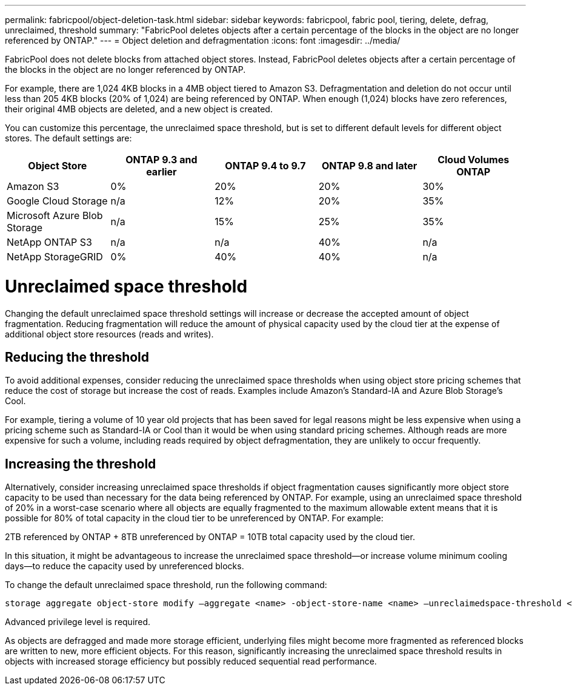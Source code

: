 ---
permalink: fabricpool/object-deletion-task.html
sidebar: sidebar
keywords: fabricpool, fabric pool, tiering, delete, defrag, unreclaimed, threshold
summary: "FabricPool deletes objects after a certain percentage of the blocks in the object are no longer referenced by ONTAP."
---
= Object deletion and defragmentation
:icons: font
:imagesdir: ../media/

[.lead]
FabricPool does not delete blocks from attached object stores. Instead, FabricPool deletes objects
after a certain percentage of the blocks in the object are no longer referenced by ONTAP.

For example, there are 1,024 4KB blocks in a 4MB object tiered to Amazon S3. Defragmentation and
deletion do not occur until less than 205 4KB blocks (20% of 1,024) are being referenced by ONTAP.
When enough (1,024) blocks have zero references, their original 4MB objects are deleted, and a new
object is created.

You can customize this percentage, the unreclaimed space threshold, but is set to different default levels for different object stores. The default settings are:

|===
h| Object Store h| ONTAP 9.3 and earlier h| ONTAP 9.4 to 9.7 h| ONTAP 9.8 and later h| Cloud Volumes ONTAP
a| Amazon S3 a| 0% a| 20% a| 20% a| 30%
a| Google Cloud Storage a| n/a a| 12% a| 20% a| 35%
a| Microsoft Azure Blob Storage a| n/a a| 15% a| 25% a| 35%
a| NetApp ONTAP S3 a| n/a a| n/a a| 40% a| n/a
a| NetApp StorageGRID a| 0% a| 40% a| 40% a| n/a
|===

= Unreclaimed space threshold
Changing the default unreclaimed space threshold settings will increase or decrease the accepted amount of object fragmentation. Reducing fragmentation will reduce the amount of physical capacity used by the cloud tier at the expense of additional object store resources (reads and writes).

== Reducing the threshold
To avoid additional expenses, consider reducing the unreclaimed space thresholds when using object
store pricing schemes that reduce the cost of storage but increase the cost of reads. Examples include Amazon’s Standard-IA and Azure Blob Storage’s Cool.

For example, tiering a volume of 10 year old projects that has been saved for legal reasons might be less
expensive when using a pricing scheme such as Standard-IA or Cool than it would be when using
standard pricing schemes. Although reads are more expensive for such a volume, including reads
required by object defragmentation, they are unlikely to occur frequently.

== Increasing the threshold
Alternatively, consider increasing unreclaimed space thresholds if object fragmentation causes
significantly more object store capacity to be used than necessary for the data being referenced by
ONTAP. For example, using an unreclaimed space threshold of 20% in a worst-case scenario where all
objects are equally fragmented to the maximum allowable extent means that it is possible for 80% of total
capacity in the cloud tier to be unreferenced by ONTAP. For example:

2TB referenced by ONTAP + 8TB unreferenced by ONTAP = 10TB total capacity used by the cloud tier.

In this situation, it might be advantageous to increase the unreclaimed space threshold—or increase
volume minimum cooling days—to reduce the capacity used by unreferenced blocks.

To change the default unreclaimed space threshold, run the following command:
----
storage aggregate object-store modify –aggregate <name> -object-store-name <name> –unreclaimedspace-threshold <%> (0%-99%)
----
[Note]
====
Advanced privilege level is required.
====
[Note]
====
As objects are defragged and made more storage efficient, underlying files might become more
fragmented as referenced blocks are written to new, more efficient objects. For this reason,
significantly increasing the unreclaimed space threshold results in objects with increased storage
efficiency but possibly reduced sequential read performance.
====

// 06 DEC 2024, ONTAPDOC-1819